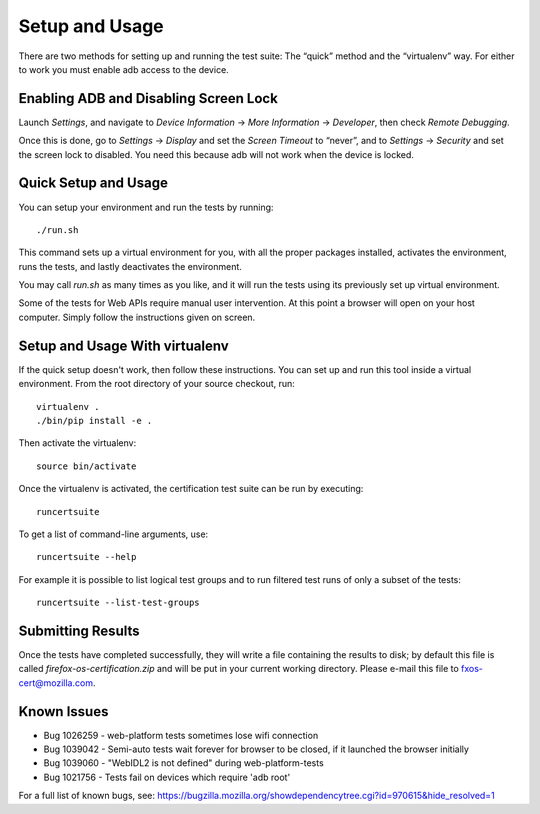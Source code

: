 Setup and Usage
===============

There are two methods for setting up and running the test suite:
The “quick” method and the “virtualenv” way.  For either to work
you must enable adb access to the device.

Enabling ADB and Disabling Screen Lock
--------------------------------------

Launch *Settings*, and navigate to
*Device Information* → *More Information* → *Developer*, then check
*Remote Debugging*.

Once this is done, go to *Settings* → *Display* and set the *Screen
Timeout* to “never”, and to *Settings* -> *Security* and set the screen
lock to disabled.  You need this because adb will not work when
the device is locked.

Quick Setup and Usage
---------------------

You can setup your environment and run the tests by running::

    ./run.sh

This command sets up a virtual environment for you, with all the
proper packages installed, activates the environment, runs the
tests, and lastly deactivates the environment.

You may call *run.sh* as many times as you like, and it will run
the tests using its previously set up virtual environment.

Some of the tests for Web APIs require manual user intervention.
At this point a browser will open on your host computer.  Simply
follow the instructions given on screen.

Setup and Usage With virtualenv
-------------------------------

If the quick setup doesn't work, then follow these instructions.
You can set up and run this tool inside a virtual environment.  From
the root directory of your source checkout, run::

    virtualenv .
    ./bin/pip install -e .

Then activate the virtualenv::

    source bin/activate

Once the virtualenv is activated, the certification test suite can
be run by executing::

    runcertsuite

To get a list of command-line arguments, use::

    runcertsuite --help

For example it is possible to list logical test groups and to run
filtered test runs of only a subset of the tests::

    runcertsuite --list-test-groups

Submitting Results
------------------

Once the tests have completed successfully, they will write a file
containing the results to disk; by default this file is called
*firefox-os-certification.zip* and will be put in your current
working directory. Please e-mail this file to fxos-cert@mozilla.com.

Known Issues
------------

* Bug 1026259 - web-platform tests sometimes lose wifi connection
* Bug 1039042 - Semi-auto tests wait forever for browser to be closed, if it launched the browser initially
* Bug 1039060 - "WebIDL2 is not defined" during web-platform-tests
* Bug 1021756 - Tests fail on devices which require 'adb root'

For a full list of known bugs, see:  https://bugzilla.mozilla.org/showdependencytree.cgi?id=970615&hide_resolved=1
